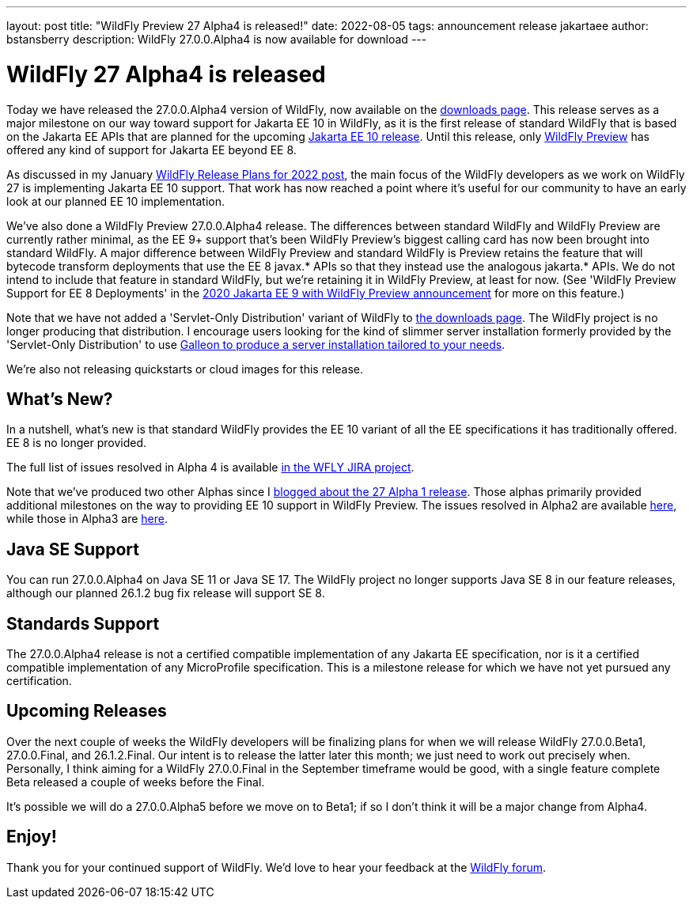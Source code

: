 ---
layout: post
title:  "WildFly Preview 27 Alpha4 is released!"
date:   2022-08-05
tags:   announcement release jakartaee
author: bstansberry
description: WildFly 27.0.0.Alpha4 is now available for download
---

= WildFly 27 Alpha4 is released

Today we have released the 27.0.0.Alpha4 version of WildFly, now available on the link:https://www.wildfly.org/downloads/[downloads page]. This release serves as a major milestone on our way toward support for Jakarta EE 10 in WildFly, as it is the first release of standard WildFly that is based on the Jakarta EE APIs that are planned for the upcoming link:https://jakarta.ee/specifications/platform/10/[Jakarta EE 10 release]. Until this release, only link:https://docs.wildfly.org/26/WildFly_and_WildFly_Preview.html[WildFly Preview] has offered any kind of support for Jakarta EE beyond EE 8.

As discussed in my January link:https://www.wildfly.org/news/2022/01/21/WildFly-2022/[WildFly Release Plans for 2022 post], the main focus of the WildFly developers as we work on WildFly 27 is implementing Jakarta EE 10 support. That work has now reached a point where it's useful for our community to have an early look at our planned EE 10 implementation.

We've also done a WildFly Preview 27.0.0.Alpha4 release. The differences between standard WildFly and WildFly Preview are currently rather minimal, as the EE 9+ support that's been WildFly Preview's biggest calling card has now been brought into standard WildFly. A major difference between WildFly Preview and standard WildFly is Preview retains the feature that will bytecode transform deployments that use the EE 8 javax.* APIs so that they instead use the analogous jakarta.* APIs. We do not intend to include that feature in standard WildFly, but we're retaining it in WildFly Preview, at least for now.  (See 'WildFly Preview Support for EE 8 Deployments' in the link:https://www.wildfly.org/news/2020/11/12/Jakarta-EE-9-with-WildFly-Preview/[2020 Jakarta EE 9 with WildFly Preview announcement] for more on this feature.)

Note that we have not added a 'Servlet-Only Distribution' variant of WildFly to link:https://wildfly.org/downloads[the downloads page]. The WildFly project is no longer producing that distribution. I encourage users looking for the kind of slimmer server installation formerly provided by the 'Servlet-Only Distribution' to use link:https://docs.wildfly.org/26/Galleon_Guide.html[Galleon to produce a server installation tailored to your needs].

We're also not releasing quickstarts or cloud images for this release.

== What's New?

In a nutshell, what's new is that standard WildFly provides the EE 10 variant of all the EE specifications it has traditionally offered. EE 8 is no longer provided.

The full list of issues resolved in Alpha 4 is available link:https://issues.redhat.com/secure/ReleaseNote.jspa?projectId=12313721&version=12391771[in the WFLY JIRA project].

Note that we've produced two other Alphas since I link:https://www.wildfly.org/news/2022/04/14/WildFly261-Final-Released/[blogged about the 27 Alpha 1 release]. Those alphas primarily provided additional milestones on the way to providing EE 10 support in WildFly Preview. The issues resolved in Alpha2 are available link:https://issues.redhat.com/secure/ReleaseNote.jspa?projectId=12313721&version=12385705[here], while those in Alpha3 are link:https://issues.redhat.com/secure/ReleaseNote.jspa?projectId=12313721&version=12391582[here].


== Java SE Support

You can run 27.0.0.Alpha4 on Java SE 11 or Java SE 17. The WildFly project no longer supports Java SE 8 in our feature releases, although our planned 26.1.2 bug fix release will support SE 8.


== Standards Support

The 27.0.0.Alpha4 release is not a certified compatible implementation of any Jakarta EE specification, nor is it a certified compatible implementation of any MicroProfile specification. This is a milestone release for which we have not yet pursued any certification.


== Upcoming Releases

Over the next couple of weeks the WildFly developers will be finalizing plans for when we will release WildFly 27.0.0.Beta1, 27.0.0.Final, and 26.1.2.Final. Our intent is to release the latter later this month; we just need to work out precisely when. Personally, I think aiming for a WildFly 27.0.0.Final in the September timeframe would be good, with a single feature complete Beta released a couple of weeks before the Final.

It's possible we will do a 27.0.0.Alpha5 before we move on to Beta1; if so I don't think it will be a major change from Alpha4.


== Enjoy!

Thank you for your continued support of WildFly.  We'd love to hear your feedback at the link:https://groups.google.com/forum/#!forum/wildfly[WildFly forum]. 
